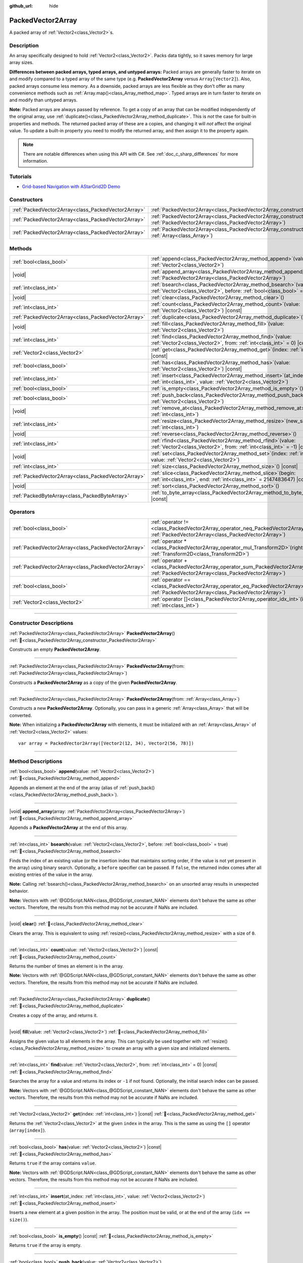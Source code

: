 :github_url: hide

.. DO NOT EDIT THIS FILE!!!
.. Generated automatically from Godot engine sources.
.. Generator: https://github.com/godotengine/godot/tree/master/doc/tools/make_rst.py.
.. XML source: https://github.com/godotengine/godot/tree/master/doc/classes/PackedVector2Array.xml.

.. _class_PackedVector2Array:

PackedVector2Array
==================

A packed array of :ref:`Vector2<class_Vector2>`\ s.

.. rst-class:: classref-introduction-group

Description
-----------

An array specifically designed to hold :ref:`Vector2<class_Vector2>`. Packs data tightly, so it saves memory for large array sizes.

\ **Differences between packed arrays, typed arrays, and untyped arrays:** Packed arrays are generally faster to iterate on and modify compared to a typed array of the same type (e.g. **PackedVector2Array** versus ``Array[Vector2]``). Also, packed arrays consume less memory. As a downside, packed arrays are less flexible as they don't offer as many convenience methods such as :ref:`Array.map()<class_Array_method_map>`. Typed arrays are in turn faster to iterate on and modify than untyped arrays.

\ **Note:** Packed arrays are always passed by reference. To get a copy of an array that can be modified independently of the original array, use :ref:`duplicate()<class_PackedVector2Array_method_duplicate>`. This is *not* the case for built-in properties and methods. The returned packed array of these are a copies, and changing it will *not* affect the original value. To update a built-in property you need to modify the returned array, and then assign it to the property again.

.. note::

	There are notable differences when using this API with C#. See :ref:`doc_c_sharp_differences` for more information.

.. rst-class:: classref-introduction-group

Tutorials
---------

- `Grid-based Navigation with AStarGrid2D Demo <https://godotengine.org/asset-library/asset/2723>`__

.. rst-class:: classref-reftable-group

Constructors
------------

.. table::
   :widths: auto

   +-----------------------------------------------------+------------------------------------------------------------------------------------------------------------------------------------------------------+
   | :ref:`PackedVector2Array<class_PackedVector2Array>` | :ref:`PackedVector2Array<class_PackedVector2Array_constructor_PackedVector2Array>`\ (\ )                                                             |
   +-----------------------------------------------------+------------------------------------------------------------------------------------------------------------------------------------------------------+
   | :ref:`PackedVector2Array<class_PackedVector2Array>` | :ref:`PackedVector2Array<class_PackedVector2Array_constructor_PackedVector2Array>`\ (\ from\: :ref:`PackedVector2Array<class_PackedVector2Array>`\ ) |
   +-----------------------------------------------------+------------------------------------------------------------------------------------------------------------------------------------------------------+
   | :ref:`PackedVector2Array<class_PackedVector2Array>` | :ref:`PackedVector2Array<class_PackedVector2Array_constructor_PackedVector2Array>`\ (\ from\: :ref:`Array<class_Array>`\ )                           |
   +-----------------------------------------------------+------------------------------------------------------------------------------------------------------------------------------------------------------+

.. rst-class:: classref-reftable-group

Methods
-------

.. table::
   :widths: auto

   +-----------------------------------------------------+-----------------------------------------------------------------------------------------------------------------------------------------------+
   | :ref:`bool<class_bool>`                             | :ref:`append<class_PackedVector2Array_method_append>`\ (\ value\: :ref:`Vector2<class_Vector2>`\ )                                            |
   +-----------------------------------------------------+-----------------------------------------------------------------------------------------------------------------------------------------------+
   | |void|                                              | :ref:`append_array<class_PackedVector2Array_method_append_array>`\ (\ array\: :ref:`PackedVector2Array<class_PackedVector2Array>`\ )          |
   +-----------------------------------------------------+-----------------------------------------------------------------------------------------------------------------------------------------------+
   | :ref:`int<class_int>`                               | :ref:`bsearch<class_PackedVector2Array_method_bsearch>`\ (\ value\: :ref:`Vector2<class_Vector2>`, before\: :ref:`bool<class_bool>` = true\ ) |
   +-----------------------------------------------------+-----------------------------------------------------------------------------------------------------------------------------------------------+
   | |void|                                              | :ref:`clear<class_PackedVector2Array_method_clear>`\ (\ )                                                                                     |
   +-----------------------------------------------------+-----------------------------------------------------------------------------------------------------------------------------------------------+
   | :ref:`int<class_int>`                               | :ref:`count<class_PackedVector2Array_method_count>`\ (\ value\: :ref:`Vector2<class_Vector2>`\ ) |const|                                      |
   +-----------------------------------------------------+-----------------------------------------------------------------------------------------------------------------------------------------------+
   | :ref:`PackedVector2Array<class_PackedVector2Array>` | :ref:`duplicate<class_PackedVector2Array_method_duplicate>`\ (\ )                                                                             |
   +-----------------------------------------------------+-----------------------------------------------------------------------------------------------------------------------------------------------+
   | |void|                                              | :ref:`fill<class_PackedVector2Array_method_fill>`\ (\ value\: :ref:`Vector2<class_Vector2>`\ )                                                |
   +-----------------------------------------------------+-----------------------------------------------------------------------------------------------------------------------------------------------+
   | :ref:`int<class_int>`                               | :ref:`find<class_PackedVector2Array_method_find>`\ (\ value\: :ref:`Vector2<class_Vector2>`, from\: :ref:`int<class_int>` = 0\ ) |const|      |
   +-----------------------------------------------------+-----------------------------------------------------------------------------------------------------------------------------------------------+
   | :ref:`Vector2<class_Vector2>`                       | :ref:`get<class_PackedVector2Array_method_get>`\ (\ index\: :ref:`int<class_int>`\ ) |const|                                                  |
   +-----------------------------------------------------+-----------------------------------------------------------------------------------------------------------------------------------------------+
   | :ref:`bool<class_bool>`                             | :ref:`has<class_PackedVector2Array_method_has>`\ (\ value\: :ref:`Vector2<class_Vector2>`\ ) |const|                                          |
   +-----------------------------------------------------+-----------------------------------------------------------------------------------------------------------------------------------------------+
   | :ref:`int<class_int>`                               | :ref:`insert<class_PackedVector2Array_method_insert>`\ (\ at_index\: :ref:`int<class_int>`, value\: :ref:`Vector2<class_Vector2>`\ )          |
   +-----------------------------------------------------+-----------------------------------------------------------------------------------------------------------------------------------------------+
   | :ref:`bool<class_bool>`                             | :ref:`is_empty<class_PackedVector2Array_method_is_empty>`\ (\ ) |const|                                                                       |
   +-----------------------------------------------------+-----------------------------------------------------------------------------------------------------------------------------------------------+
   | :ref:`bool<class_bool>`                             | :ref:`push_back<class_PackedVector2Array_method_push_back>`\ (\ value\: :ref:`Vector2<class_Vector2>`\ )                                      |
   +-----------------------------------------------------+-----------------------------------------------------------------------------------------------------------------------------------------------+
   | |void|                                              | :ref:`remove_at<class_PackedVector2Array_method_remove_at>`\ (\ index\: :ref:`int<class_int>`\ )                                              |
   +-----------------------------------------------------+-----------------------------------------------------------------------------------------------------------------------------------------------+
   | :ref:`int<class_int>`                               | :ref:`resize<class_PackedVector2Array_method_resize>`\ (\ new_size\: :ref:`int<class_int>`\ )                                                 |
   +-----------------------------------------------------+-----------------------------------------------------------------------------------------------------------------------------------------------+
   | |void|                                              | :ref:`reverse<class_PackedVector2Array_method_reverse>`\ (\ )                                                                                 |
   +-----------------------------------------------------+-----------------------------------------------------------------------------------------------------------------------------------------------+
   | :ref:`int<class_int>`                               | :ref:`rfind<class_PackedVector2Array_method_rfind>`\ (\ value\: :ref:`Vector2<class_Vector2>`, from\: :ref:`int<class_int>` = -1\ ) |const|   |
   +-----------------------------------------------------+-----------------------------------------------------------------------------------------------------------------------------------------------+
   | |void|                                              | :ref:`set<class_PackedVector2Array_method_set>`\ (\ index\: :ref:`int<class_int>`, value\: :ref:`Vector2<class_Vector2>`\ )                   |
   +-----------------------------------------------------+-----------------------------------------------------------------------------------------------------------------------------------------------+
   | :ref:`int<class_int>`                               | :ref:`size<class_PackedVector2Array_method_size>`\ (\ ) |const|                                                                               |
   +-----------------------------------------------------+-----------------------------------------------------------------------------------------------------------------------------------------------+
   | :ref:`PackedVector2Array<class_PackedVector2Array>` | :ref:`slice<class_PackedVector2Array_method_slice>`\ (\ begin\: :ref:`int<class_int>`, end\: :ref:`int<class_int>` = 2147483647\ ) |const|    |
   +-----------------------------------------------------+-----------------------------------------------------------------------------------------------------------------------------------------------+
   | |void|                                              | :ref:`sort<class_PackedVector2Array_method_sort>`\ (\ )                                                                                       |
   +-----------------------------------------------------+-----------------------------------------------------------------------------------------------------------------------------------------------+
   | :ref:`PackedByteArray<class_PackedByteArray>`       | :ref:`to_byte_array<class_PackedVector2Array_method_to_byte_array>`\ (\ ) |const|                                                             |
   +-----------------------------------------------------+-----------------------------------------------------------------------------------------------------------------------------------------------+

.. rst-class:: classref-reftable-group

Operators
---------

.. table::
   :widths: auto

   +-----------------------------------------------------+-------------------------------------------------------------------------------------------------------------------------------------------------+
   | :ref:`bool<class_bool>`                             | :ref:`operator !=<class_PackedVector2Array_operator_neq_PackedVector2Array>`\ (\ right\: :ref:`PackedVector2Array<class_PackedVector2Array>`\ ) |
   +-----------------------------------------------------+-------------------------------------------------------------------------------------------------------------------------------------------------+
   | :ref:`PackedVector2Array<class_PackedVector2Array>` | :ref:`operator *<class_PackedVector2Array_operator_mul_Transform2D>`\ (\ right\: :ref:`Transform2D<class_Transform2D>`\ )                       |
   +-----------------------------------------------------+-------------------------------------------------------------------------------------------------------------------------------------------------+
   | :ref:`PackedVector2Array<class_PackedVector2Array>` | :ref:`operator +<class_PackedVector2Array_operator_sum_PackedVector2Array>`\ (\ right\: :ref:`PackedVector2Array<class_PackedVector2Array>`\ )  |
   +-----------------------------------------------------+-------------------------------------------------------------------------------------------------------------------------------------------------+
   | :ref:`bool<class_bool>`                             | :ref:`operator ==<class_PackedVector2Array_operator_eq_PackedVector2Array>`\ (\ right\: :ref:`PackedVector2Array<class_PackedVector2Array>`\ )  |
   +-----------------------------------------------------+-------------------------------------------------------------------------------------------------------------------------------------------------+
   | :ref:`Vector2<class_Vector2>`                       | :ref:`operator []<class_PackedVector2Array_operator_idx_int>`\ (\ index\: :ref:`int<class_int>`\ )                                              |
   +-----------------------------------------------------+-------------------------------------------------------------------------------------------------------------------------------------------------+

.. rst-class:: classref-section-separator

----

.. rst-class:: classref-descriptions-group

Constructor Descriptions
------------------------

.. _class_PackedVector2Array_constructor_PackedVector2Array:

.. rst-class:: classref-constructor

:ref:`PackedVector2Array<class_PackedVector2Array>` **PackedVector2Array**\ (\ ) :ref:`🔗<class_PackedVector2Array_constructor_PackedVector2Array>`

Constructs an empty **PackedVector2Array**.

.. rst-class:: classref-item-separator

----

.. rst-class:: classref-constructor

:ref:`PackedVector2Array<class_PackedVector2Array>` **PackedVector2Array**\ (\ from\: :ref:`PackedVector2Array<class_PackedVector2Array>`\ )

Constructs a **PackedVector2Array** as a copy of the given **PackedVector2Array**.

.. rst-class:: classref-item-separator

----

.. rst-class:: classref-constructor

:ref:`PackedVector2Array<class_PackedVector2Array>` **PackedVector2Array**\ (\ from\: :ref:`Array<class_Array>`\ )

Constructs a new **PackedVector2Array**. Optionally, you can pass in a generic :ref:`Array<class_Array>` that will be converted.

\ **Note:** When initializing a **PackedVector2Array** with elements, it must be initialized with an :ref:`Array<class_Array>` of :ref:`Vector2<class_Vector2>` values:

::

    var array = PackedVector2Array([Vector2(12, 34), Vector2(56, 78)])

.. rst-class:: classref-section-separator

----

.. rst-class:: classref-descriptions-group

Method Descriptions
-------------------

.. _class_PackedVector2Array_method_append:

.. rst-class:: classref-method

:ref:`bool<class_bool>` **append**\ (\ value\: :ref:`Vector2<class_Vector2>`\ ) :ref:`🔗<class_PackedVector2Array_method_append>`

Appends an element at the end of the array (alias of :ref:`push_back()<class_PackedVector2Array_method_push_back>`).

.. rst-class:: classref-item-separator

----

.. _class_PackedVector2Array_method_append_array:

.. rst-class:: classref-method

|void| **append_array**\ (\ array\: :ref:`PackedVector2Array<class_PackedVector2Array>`\ ) :ref:`🔗<class_PackedVector2Array_method_append_array>`

Appends a **PackedVector2Array** at the end of this array.

.. rst-class:: classref-item-separator

----

.. _class_PackedVector2Array_method_bsearch:

.. rst-class:: classref-method

:ref:`int<class_int>` **bsearch**\ (\ value\: :ref:`Vector2<class_Vector2>`, before\: :ref:`bool<class_bool>` = true\ ) :ref:`🔗<class_PackedVector2Array_method_bsearch>`

Finds the index of an existing value (or the insertion index that maintains sorting order, if the value is not yet present in the array) using binary search. Optionally, a ``before`` specifier can be passed. If ``false``, the returned index comes after all existing entries of the value in the array.

\ **Note:** Calling :ref:`bsearch()<class_PackedVector2Array_method_bsearch>` on an unsorted array results in unexpected behavior.

\ **Note:** Vectors with :ref:`@GDScript.NAN<class_@GDScript_constant_NAN>` elements don't behave the same as other vectors. Therefore, the results from this method may not be accurate if NaNs are included.

.. rst-class:: classref-item-separator

----

.. _class_PackedVector2Array_method_clear:

.. rst-class:: classref-method

|void| **clear**\ (\ ) :ref:`🔗<class_PackedVector2Array_method_clear>`

Clears the array. This is equivalent to using :ref:`resize()<class_PackedVector2Array_method_resize>` with a size of ``0``.

.. rst-class:: classref-item-separator

----

.. _class_PackedVector2Array_method_count:

.. rst-class:: classref-method

:ref:`int<class_int>` **count**\ (\ value\: :ref:`Vector2<class_Vector2>`\ ) |const| :ref:`🔗<class_PackedVector2Array_method_count>`

Returns the number of times an element is in the array.

\ **Note:** Vectors with :ref:`@GDScript.NAN<class_@GDScript_constant_NAN>` elements don't behave the same as other vectors. Therefore, the results from this method may not be accurate if NaNs are included.

.. rst-class:: classref-item-separator

----

.. _class_PackedVector2Array_method_duplicate:

.. rst-class:: classref-method

:ref:`PackedVector2Array<class_PackedVector2Array>` **duplicate**\ (\ ) :ref:`🔗<class_PackedVector2Array_method_duplicate>`

Creates a copy of the array, and returns it.

.. rst-class:: classref-item-separator

----

.. _class_PackedVector2Array_method_fill:

.. rst-class:: classref-method

|void| **fill**\ (\ value\: :ref:`Vector2<class_Vector2>`\ ) :ref:`🔗<class_PackedVector2Array_method_fill>`

Assigns the given value to all elements in the array. This can typically be used together with :ref:`resize()<class_PackedVector2Array_method_resize>` to create an array with a given size and initialized elements.

.. rst-class:: classref-item-separator

----

.. _class_PackedVector2Array_method_find:

.. rst-class:: classref-method

:ref:`int<class_int>` **find**\ (\ value\: :ref:`Vector2<class_Vector2>`, from\: :ref:`int<class_int>` = 0\ ) |const| :ref:`🔗<class_PackedVector2Array_method_find>`

Searches the array for a value and returns its index or ``-1`` if not found. Optionally, the initial search index can be passed.

\ **Note:** Vectors with :ref:`@GDScript.NAN<class_@GDScript_constant_NAN>` elements don't behave the same as other vectors. Therefore, the results from this method may not be accurate if NaNs are included.

.. rst-class:: classref-item-separator

----

.. _class_PackedVector2Array_method_get:

.. rst-class:: classref-method

:ref:`Vector2<class_Vector2>` **get**\ (\ index\: :ref:`int<class_int>`\ ) |const| :ref:`🔗<class_PackedVector2Array_method_get>`

Returns the :ref:`Vector2<class_Vector2>` at the given ``index`` in the array. This is the same as using the ``[]`` operator (``array[index]``).

.. rst-class:: classref-item-separator

----

.. _class_PackedVector2Array_method_has:

.. rst-class:: classref-method

:ref:`bool<class_bool>` **has**\ (\ value\: :ref:`Vector2<class_Vector2>`\ ) |const| :ref:`🔗<class_PackedVector2Array_method_has>`

Returns ``true`` if the array contains ``value``.

\ **Note:** Vectors with :ref:`@GDScript.NAN<class_@GDScript_constant_NAN>` elements don't behave the same as other vectors. Therefore, the results from this method may not be accurate if NaNs are included.

.. rst-class:: classref-item-separator

----

.. _class_PackedVector2Array_method_insert:

.. rst-class:: classref-method

:ref:`int<class_int>` **insert**\ (\ at_index\: :ref:`int<class_int>`, value\: :ref:`Vector2<class_Vector2>`\ ) :ref:`🔗<class_PackedVector2Array_method_insert>`

Inserts a new element at a given position in the array. The position must be valid, or at the end of the array (``idx == size()``).

.. rst-class:: classref-item-separator

----

.. _class_PackedVector2Array_method_is_empty:

.. rst-class:: classref-method

:ref:`bool<class_bool>` **is_empty**\ (\ ) |const| :ref:`🔗<class_PackedVector2Array_method_is_empty>`

Returns ``true`` if the array is empty.

.. rst-class:: classref-item-separator

----

.. _class_PackedVector2Array_method_push_back:

.. rst-class:: classref-method

:ref:`bool<class_bool>` **push_back**\ (\ value\: :ref:`Vector2<class_Vector2>`\ ) :ref:`🔗<class_PackedVector2Array_method_push_back>`

Inserts a :ref:`Vector2<class_Vector2>` at the end.

.. rst-class:: classref-item-separator

----

.. _class_PackedVector2Array_method_remove_at:

.. rst-class:: classref-method

|void| **remove_at**\ (\ index\: :ref:`int<class_int>`\ ) :ref:`🔗<class_PackedVector2Array_method_remove_at>`

Removes an element from the array by index.

.. rst-class:: classref-item-separator

----

.. _class_PackedVector2Array_method_resize:

.. rst-class:: classref-method

:ref:`int<class_int>` **resize**\ (\ new_size\: :ref:`int<class_int>`\ ) :ref:`🔗<class_PackedVector2Array_method_resize>`

Sets the size of the array. If the array is grown, reserves elements at the end of the array. If the array is shrunk, truncates the array to the new size. Calling :ref:`resize()<class_PackedVector2Array_method_resize>` once and assigning the new values is faster than adding new elements one by one. Calling :ref:`resize()<class_PackedColorArray_method_resize>` returns the error value (ie: OK) not the new size of the array, use the .size() operator to find the size of the array.

.. rst-class:: classref-item-separator

----

.. _class_PackedVector2Array_method_reverse:

.. rst-class:: classref-method

|void| **reverse**\ (\ ) :ref:`🔗<class_PackedVector2Array_method_reverse>`

Reverses the order of the elements in the array.

.. rst-class:: classref-item-separator

----

.. _class_PackedVector2Array_method_rfind:

.. rst-class:: classref-method

:ref:`int<class_int>` **rfind**\ (\ value\: :ref:`Vector2<class_Vector2>`, from\: :ref:`int<class_int>` = -1\ ) |const| :ref:`🔗<class_PackedVector2Array_method_rfind>`

Searches the array in reverse order. Optionally, a start search index can be passed. If negative, the start index is considered relative to the end of the array.

\ **Note:** Vectors with :ref:`@GDScript.NAN<class_@GDScript_constant_NAN>` elements don't behave the same as other vectors. Therefore, the results from this method may not be accurate if NaNs are included.

.. rst-class:: classref-item-separator

----

.. _class_PackedVector2Array_method_set:

.. rst-class:: classref-method

|void| **set**\ (\ index\: :ref:`int<class_int>`, value\: :ref:`Vector2<class_Vector2>`\ ) :ref:`🔗<class_PackedVector2Array_method_set>`

Changes the :ref:`Vector2<class_Vector2>` at the given index.

.. rst-class:: classref-item-separator

----

.. _class_PackedVector2Array_method_size:

.. rst-class:: classref-method

:ref:`int<class_int>` **size**\ (\ ) |const| :ref:`🔗<class_PackedVector2Array_method_size>`

Returns the number of elements in the array.

.. rst-class:: classref-item-separator

----

.. _class_PackedVector2Array_method_slice:

.. rst-class:: classref-method

:ref:`PackedVector2Array<class_PackedVector2Array>` **slice**\ (\ begin\: :ref:`int<class_int>`, end\: :ref:`int<class_int>` = 2147483647\ ) |const| :ref:`🔗<class_PackedVector2Array_method_slice>`

Returns the slice of the **PackedVector2Array**, from ``begin`` (inclusive) to ``end`` (exclusive), as a new **PackedVector2Array**.

The absolute value of ``begin`` and ``end`` will be clamped to the array size, so the default value for ``end`` makes it slice to the size of the array by default (i.e. ``arr.slice(1)`` is a shorthand for ``arr.slice(1, arr.size())``).

If either ``begin`` or ``end`` are negative, they will be relative to the end of the array (i.e. ``arr.slice(0, -2)`` is a shorthand for ``arr.slice(0, arr.size() - 2)``).

.. rst-class:: classref-item-separator

----

.. _class_PackedVector2Array_method_sort:

.. rst-class:: classref-method

|void| **sort**\ (\ ) :ref:`🔗<class_PackedVector2Array_method_sort>`

Sorts the elements of the array in ascending order.

\ **Note:** Vectors with :ref:`@GDScript.NAN<class_@GDScript_constant_NAN>` elements don't behave the same as other vectors. Therefore, the results from this method may not be accurate if NaNs are included.

.. rst-class:: classref-item-separator

----

.. _class_PackedVector2Array_method_to_byte_array:

.. rst-class:: classref-method

:ref:`PackedByteArray<class_PackedByteArray>` **to_byte_array**\ (\ ) |const| :ref:`🔗<class_PackedVector2Array_method_to_byte_array>`

Returns a :ref:`PackedByteArray<class_PackedByteArray>` with each vector encoded as bytes.

.. rst-class:: classref-section-separator

----

.. rst-class:: classref-descriptions-group

Operator Descriptions
---------------------

.. _class_PackedVector2Array_operator_neq_PackedVector2Array:

.. rst-class:: classref-operator

:ref:`bool<class_bool>` **operator !=**\ (\ right\: :ref:`PackedVector2Array<class_PackedVector2Array>`\ ) :ref:`🔗<class_PackedVector2Array_operator_neq_PackedVector2Array>`

Returns ``true`` if contents of the arrays differ.

.. rst-class:: classref-item-separator

----

.. _class_PackedVector2Array_operator_mul_Transform2D:

.. rst-class:: classref-operator

:ref:`PackedVector2Array<class_PackedVector2Array>` **operator ***\ (\ right\: :ref:`Transform2D<class_Transform2D>`\ ) :ref:`🔗<class_PackedVector2Array_operator_mul_Transform2D>`

Returns a new **PackedVector2Array** with all vectors in this array inversely transformed (multiplied) by the given :ref:`Transform2D<class_Transform2D>` transformation matrix, under the assumption that the transformation basis is orthonormal (i.e. rotation/reflection is fine, scaling/skew is not).

\ ``array * transform`` is equivalent to ``transform.inverse() * array``. See :ref:`Transform2D.inverse()<class_Transform2D_method_inverse>`.

For transforming by inverse of an affine transformation (e.g. with scaling) ``transform.affine_inverse() * array`` can be used instead. See :ref:`Transform2D.affine_inverse()<class_Transform2D_method_affine_inverse>`.

.. rst-class:: classref-item-separator

----

.. _class_PackedVector2Array_operator_sum_PackedVector2Array:

.. rst-class:: classref-operator

:ref:`PackedVector2Array<class_PackedVector2Array>` **operator +**\ (\ right\: :ref:`PackedVector2Array<class_PackedVector2Array>`\ ) :ref:`🔗<class_PackedVector2Array_operator_sum_PackedVector2Array>`

Returns a new **PackedVector2Array** with contents of ``right`` added at the end of this array. For better performance, consider using :ref:`append_array()<class_PackedVector2Array_method_append_array>` instead.

.. rst-class:: classref-item-separator

----

.. _class_PackedVector2Array_operator_eq_PackedVector2Array:

.. rst-class:: classref-operator

:ref:`bool<class_bool>` **operator ==**\ (\ right\: :ref:`PackedVector2Array<class_PackedVector2Array>`\ ) :ref:`🔗<class_PackedVector2Array_operator_eq_PackedVector2Array>`

Returns ``true`` if contents of both arrays are the same, i.e. they have all equal :ref:`Vector2<class_Vector2>`\ s at the corresponding indices.

.. rst-class:: classref-item-separator

----

.. _class_PackedVector2Array_operator_idx_int:

.. rst-class:: classref-operator

:ref:`Vector2<class_Vector2>` **operator []**\ (\ index\: :ref:`int<class_int>`\ ) :ref:`🔗<class_PackedVector2Array_operator_idx_int>`

Returns the :ref:`Vector2<class_Vector2>` at index ``index``. Negative indices can be used to access the elements starting from the end. Using index out of array's bounds will result in an error.

.. |virtual| replace:: :abbr:`virtual (This method should typically be overridden by the user to have any effect.)`
.. |const| replace:: :abbr:`const (This method has no side effects. It doesn't modify any of the instance's member variables.)`
.. |vararg| replace:: :abbr:`vararg (This method accepts any number of arguments after the ones described here.)`
.. |constructor| replace:: :abbr:`constructor (This method is used to construct a type.)`
.. |static| replace:: :abbr:`static (This method doesn't need an instance to be called, so it can be called directly using the class name.)`
.. |operator| replace:: :abbr:`operator (This method describes a valid operator to use with this type as left-hand operand.)`
.. |bitfield| replace:: :abbr:`BitField (This value is an integer composed as a bitmask of the following flags.)`
.. |void| replace:: :abbr:`void (No return value.)`
